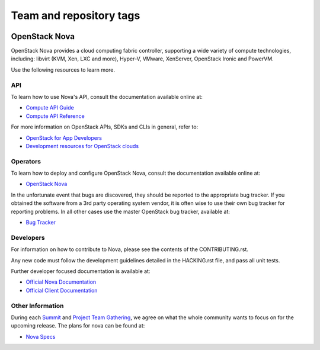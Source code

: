 ========================
Team and repository tags
========================

.. image:: https://governance.openstack.org/badges/nova.svg
    :target: https://governance.openstack.org/reference/tags/index.html

.. Change things from this point on

OpenStack Nova
==============

OpenStack Nova provides a cloud computing fabric controller, supporting a wide
variety of compute technologies, including: libvirt (KVM, Xen, LXC and more),
Hyper-V, VMware, XenServer, OpenStack Ironic and PowerVM.

Use the following resources to learn more.

API
---

To learn how to use Nova's API, consult the documentation available online at:

- `Compute API Guide <https://developer.openstack.org/api-guide/compute/>`__
- `Compute API Reference <https://developer.openstack.org/api-ref/compute/>`__

For more information on OpenStack APIs, SDKs and CLIs in general, refer to:

- `OpenStack for App Developers <https://www.openstack.org/appdev/>`__
- `Development resources for OpenStack clouds
  <https://developer.openstack.org/>`__

Operators
---------

To learn how to deploy and configure OpenStack Nova, consult the documentation
available online at:

- `OpenStack Nova <https://docs.openstack.org/nova/>`__

In the unfortunate event that bugs are discovered, they should be reported to
the appropriate bug tracker. If you obtained the software from a 3rd party
operating system vendor, it is often wise to use their own bug tracker for
reporting problems. In all other cases use the master OpenStack bug tracker,
available at:

- `Bug Tracker <https://bugs.launchpad.net/nova>`__

Developers
----------

For information on how to contribute to Nova, please see the contents of the
CONTRIBUTING.rst.

Any new code must follow the development guidelines detailed in the HACKING.rst
file, and pass all unit tests.

Further developer focused documentation is available at:

- `Official Nova Documentation <https://docs.openstack.org/nova/>`__
- `Official Client Documentation
  <https://docs.openstack.org/python-novaclient/>`__

Other Information
-----------------

During each `Summit`_ and `Project Team Gathering`_, we agree on what the whole
community wants to focus on for the upcoming release. The plans for nova can
be found at:

- `Nova Specs <http://specs.openstack.org/openstack/nova-specs/>`__

.. _Summit: https://www.openstack.org/summit/
.. _Project Team Gathering: https://www.openstack.org/ptg/
